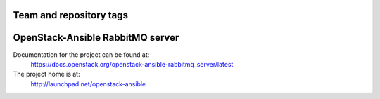 ========================
Team and repository tags
========================

.. image:: https://governance.openstack.org/tc/badges/openstack-ansible-rabbitmq_server.svg
    :target: https://governance.openstack.org/tc/reference/tags/index.html

.. Change things from this point on

=================================
OpenStack-Ansible RabbitMQ server
=================================

Documentation for the project can be found at:
  https://docs.openstack.org/openstack-ansible-rabbitmq_server/latest

The project home is at:
  http://launchpad.net/openstack-ansible
